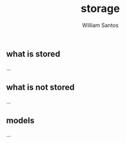 #+TITLE:  storage
#+AUTHOR: William Santos
#+EMAIL:  w@wsantos.net

#+ID:               level4.storage
#+LANGUAGE:         en
#+STARTUP:          showall
#+EXPORT_FILE_NAME: level4-storage


** what is stored
...

** what is not stored
...

** models
...
